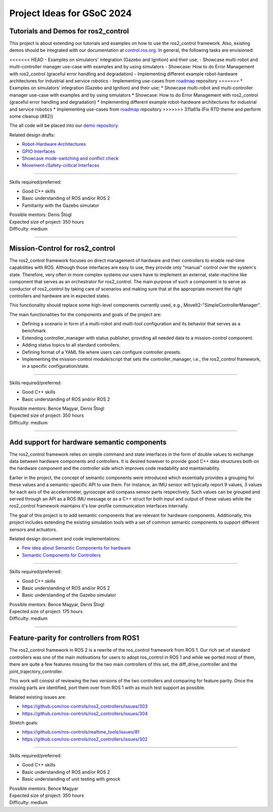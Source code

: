 .. _project_ideas:

Project Ideas for GSoC 2024
=============================

Tutorials and Demos for ros2_control
------------------------------------

This project is about extending our tutorials and examples on how to use the ros2_control framework.
Also, existing demos should be integrated with our documentation at `control.ros.org <https://control.ros.org>`_.
In general, the following tasks are envisioned:

<<<<<<< HEAD
- Examples on simulators' integration (Gazebo and Ignition) and their use; 
- Showcase multi-robot and multi-controller manager use-case with examples and by using simulators
- Showcase: How to do Error Management with ros2_control (graceful error handling and degradation)
- Implementing different example robot-hardware architectures for industrial and service robotics
- Implementing use-cases from `roadmap <https://github.com/ros-controls/roadmap>`_ repository
=======
* Examples on simulators' integration (Gazebo and Ignition) and their use;
* Showcase multi-robot and multi-controller manager use-case with examples and by using simulators
* Showcase: How to do Error Management with ros2_control (graceful error handling and degradation)
* Implementing different example robot-hardware architectures for industrial and service robotics
* Implementing use-cases from `roadmap <https://github.com/ros-controls/roadmap>`_ repository
>>>>>>> 311a61a (Fix RTD theme and perform some cleanup (#82))

The all code will be placed into our `demo repository <https://github.com/ros-controls/ros2_control_demos/>`_.

Related design drafts:

* `Robot-Hardware Architectures <https://github.com/ros-controls/roadmap/blob/master/design_drafts/components_architecture_and_urdf_examples.md>`_
* `GPIO Interfaces <https://github.com/ros-controls/roadmap/blob/master/design_drafts/non_joint_command_interfaces.md>`_
* `Showcase mode-switching and conflict check <https://github.com/ros-controls/roadmap/blob/master/design_drafts/mode_switching_and_conflict_check.md>`_
* `Movement-/Safety-critical Interfaces <https://github.com/ros-controls/roadmap/pull/51>`_

----

| Skills required/preferred:

* Good C++ skills
* Basic understanding of ROS and/or ROS 2
* Familiarity with the Gazebo simulator

| Possible mentors: Denis Štogl
| Expected size of project: 350 hours
| Difficulty: medium

-----

Mission-Control for ros2_control
----------------------------------

The ros2_control framework focuses on direct management of hardware and their controllers to enable real-time capabilities with ROS.
Although those interfaces are easy to use, they provide only "manual" control over the system's state.
Therefore, very often in more complex systems our users have to implement an external, state-machine like component that serves as an orchestrator for ros2_control.
The main purpose of such a component is to serve as conductor of ros2_control by taking care of scenarios and making sure that at the appropriate moment the right controllers and hardware are in expected states.

This functionality should replace some high-level components currently used, e.g., MoveIt2-"SimpleControllerManager".

The main functionalities for the components and goals of the project are:

* Defining a scenario in form of a multi-robot and multi-tool configuration and its behavior that serves as a benchmark.
* Extending controller_manager with status publisher, providing all needed data to a mission-control component.
* Adding status topics to all standard controllers.
* Defining format of a YAML file where users can configure controller presets.
* Implementing the mission-control module/script that sets the controller_manager, i.e., the ros2_control framework, in a specific configuration/state.

----

| Skills required/preferred:

* Good C++ skills
* Basic understanding of ROS and/or ROS 2

| Possible mentors: Bence Magyar, Denis Štogl
| Expected size of project: 350 hours
| Difficulty: medium

-----

Add support for hardware semantic components
--------------------------------------------

The ros2_control framework relies on simple command and state interfaces in the form of double values to exchange data between hardware components and controllers. It is desired however to provide good C++ data structures both on the hardware component and the controller side which improves code readability and maintainability. 

Earlier in the project, the concept of semantic components were introduced which essentially provides a grouping for these values and a semantic-specific API to use them. For instance, an IMU sensor will typically report 9 values, 3 values for each axis of the accelerometer, gyroscope and compass sensor parts respectively. Such values can be grouped and served through an API as a ROS IMU message or as a C++ struct for both input and output of these values while the ros2_control framework maintains it's low-profile communication interfaces internally.

The goal of this project is to add semantic components that are relevant for hardware components.
Additionally, this project includes extending the existing simulation tools with a set of common semantic components to support different sensors and actuators.

Related design document and code implementations:

* `Few idea about Semantic Components for hardware <https://github.com/ros-controls/roadmap/pull/45>`__
* `Semantic Components for Controllers <https://github.com/ros-controls/ros2_control/tree/master/controller_interface/include/semantic_components>`__

----

| Skills required/preferred:

* Good C++ skills
* Basic understanding of ROS and/or ROS 2
* Basic understanding of the Gazebo simulator

| Possible mentors: Bence Magyar, Denis Štogl
| Expected size of project: 175 hours
| Difficulty: medium

-----

Feature-parity for controllers from ROS1
----------------------------------------

The ros2_control framework in ROS 2 is a rewrite of the ros_control framework from ROS 1.
Our rich set of standard controllers was one of the main motivations for users to adopt ros_control in ROS 1 and while we ported most of them, there are quite a few features missing for the two main controllers of this set, the diff_drive_controller and the joint_trajectory_controller.

This work will consist of reviewing the two versions of the two controllers and comparing for feature parity. Once the missing parts are identified, port them over from ROS 1 with as much test support as possible.

Related existing issues are:

* https://github.com/ros-controls/ros2_controllers/issues/303
* https://github.com/ros-controls/ros2_controllers/issues/304

Stretch goals:

* https://github.com/ros-controls/realtime_tools/issues/81
* https://github.com/ros-controls/ros2_controllers/issues/302

----

| Skills required/preferred:

* Good C++ skills
* Basic understanding of ROS and/or ROS 2
* Basic understanding of unit testing with gmock

| Possible mentors: Bence Magyar
| Expected size of project: 350 hours
| Difficulty: medium
